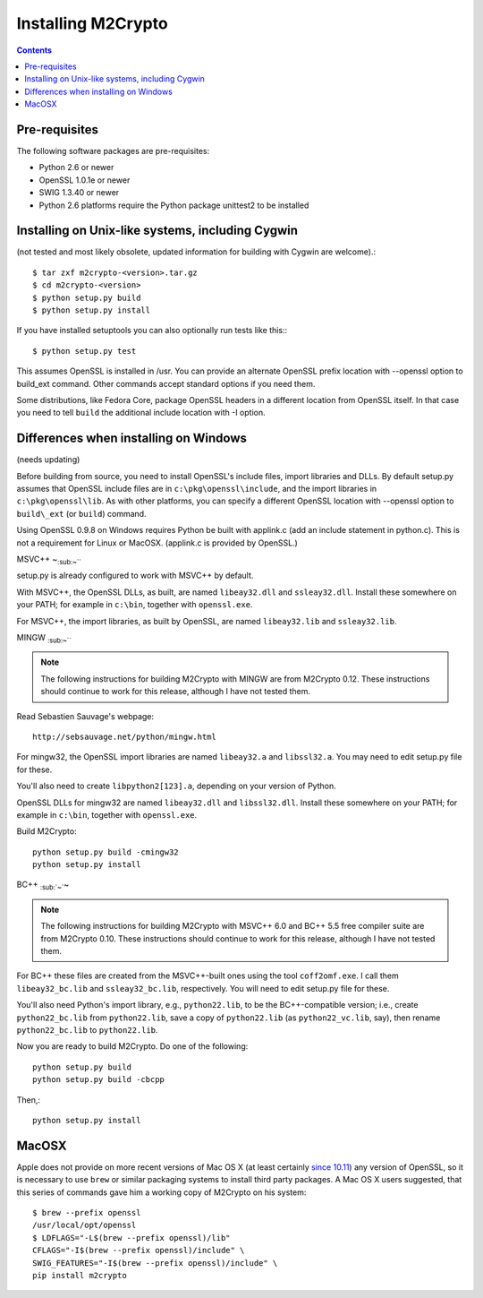 Installing M2Crypto
===================

.. contents::

Pre-requisites
--------------

The following software packages are pre-requisites:

-  Python 2.6 or newer
-  OpenSSL 1.0.1e or newer
-  SWIG 1.3.40 or newer
-  Python 2.6 platforms require the Python package unittest2 to be
   installed

Installing on Unix-like systems, including Cygwin
-------------------------------------------------

(not tested and most likely obsolete, updated information for building
with Cygwin are welcome).::

    $ tar zxf m2crypto-<version>.tar.gz
    $ cd m2crypto-<version>
    $ python setup.py build
    $ python setup.py install

If you have installed setuptools you can also optionally run tests like
this:::

    $ python setup.py test

This assumes OpenSSL is installed in /usr. You can provide an alternate
OpenSSL prefix location with --openssl option to build\_ext command.
Other commands accept standard options if you need them.

Some distributions, like Fedora Core, package OpenSSL headers in a
different location from OpenSSL itself. In that case you need to tell
``build`` the additional include location with -I option.

Differences when installing on Windows
--------------------------------------

(needs updating)

Before building from source, you need to install OpenSSL's include
files, import libraries and DLLs. By default setup.py assumes that
OpenSSL include files are in ``c:\pkg\openssl\include``, and the import
libraries in ``c:\pkg\openssl\lib``. As with other platforms, you can
specify a different OpenSSL location with --openssl option to
``build\_ext`` (or ``build``) command.

Using OpenSSL 0.9.8 on Windows requires Python be built with applink.c
(add an include statement in python.c). This is not a requirement for
Linux or MacOSX. (applink.c is provided by OpenSSL.)

MSVC++ ~\ :sub:`:sub:`:sub:`~```

setup.py is already configured to work with MSVC++ by default.

With MSVC++, the OpenSSL DLLs, as built, are named ``libeay32.dll`` and
``ssleay32.dll``. Install these somewhere on your PATH; for example in
``c:\bin``, together with ``openssl.exe``.

For MSVC++, the import libraries, as built by OpenSSL, are named
``libeay32.lib`` and ``ssleay32.lib``.

MINGW :sub:`:sub:`:sub:`~```

.. NOTE:: The following instructions for building M2Crypto with MINGW
    are from M2Crypto 0.12. These instructions should continue to work
    for this release, although I have not tested them.

Read Sebastien Sauvage's webpage::

     http://sebsauvage.net/python/mingw.html

For mingw32, the OpenSSL import libraries are named ``libeay32.a`` and
``libssl32.a``. You may need to edit setup.py file for these.

You'll also need to create ``libpython2[123].a``, depending on your
version of Python.

OpenSSL DLLs for mingw32 are named ``libeay32.dll`` and
``libssl32.dll``. Install these somewhere on your PATH; for example in
``c:\bin``, together with ``openssl.exe``.

Build M2Crypto::

    python setup.py build -cmingw32
    python setup.py install

BC++ :sub:`:sub:`~``\ ~

.. NOTE:: The following instructions for building M2Crypto with MSVC++
    6.0 and BC++ 5.5 free compiler suite are from M2Crypto 0.10. These
    instructions should continue to work for this release, although
    I have not tested them.

For BC++ these files are created from the MSVC++-built ones using the
tool ``coff2omf.exe``. I call them ``libeay32_bc.lib`` and
``ssleay32_bc.lib``, respectively. You will need to edit setup.py file
for these.

You'll also need Python's import library, e.g., ``python22.lib``, to be
the BC++-compatible version; i.e., create ``python22_bc.lib`` from
``python22.lib``, save a copy of ``python22.lib`` (as
``python22_vc.lib``, say), then rename ``python22_bc.lib`` to
``python22.lib``.

Now you are ready to build M2Crypto. Do one of the following::

    python setup.py build
    python setup.py build -cbcpp

Then,::

    python setup.py install

MacOSX
------

Apple does not provide on more recent versions of Mac OS X (at least
certainly `since 10.11`_) any version of OpenSSL, so it is necessary to
use ``brew`` or similar packaging systems to install third party
packages. A Mac OS X users suggested, that this series of commands gave
him a working copy of M2Crypto on his system::

    $ brew --prefix openssl
    /usr/local/opt/openssl
    $ LDFLAGS="-L$(brew --prefix openssl)/lib" 
    CFLAGS="-I$(brew --prefix openssl)/include" \
    SWIG_FEATURES="-I$(brew --prefix openssl)/include" \
    pip install m2crypto

.. _`since 10.11`:
    https://gitlab.com/m2crypto/m2crypto/merge_requests/7#note_2581821
